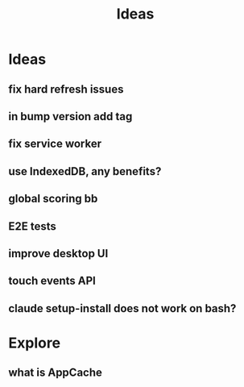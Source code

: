 #+title: Ideas
* Ideas
** fix hard refresh issues
** in bump version add tag
** fix service worker
** use IndexedDB, any benefits?
** global scoring bb
** E2E tests
** improve desktop UI
** touch events API
** claude setup-install does not work on bash?

* Explore
** what is AppCache
